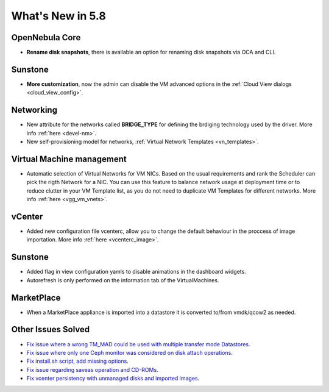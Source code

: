 .. _whats_new:

================================================================================
What's New in 5.8
================================================================================

OpenNebula Core
--------------------------------------------------------------------------------
- **Rename disk snapshots**, there is available an option for renaming disk snapshots via OCA and CLI.

Sunstone
--------------------------------------------------------------------------------
- **More customization**, now the admin can disable the VM advanced options in the :ref:`Cloud View dialogs <cloud_view_config>`.

Networking
--------------------------------------------------------------------------------
- New attribute for the networks called **BRIDGE_TYPE** for defining the brdiging technology used by the driver. More info :ref:`here <devel-nm>`.
- New self-provisioning model for networks, :ref:`Virtual Network Templates <vn_templates>`.

Virtual Machine management
--------------------------------------------------------------------------------
- Automatic selection of Virtual Networks for VM NICs. Based on the usual requirements and rank the Scheduler can pick the rigth Network for a NIC. You can use this feature to balance network usage at deployment time or to reduce clutter in your VM Template list, as you do not need to duplicate VM Templates for different networks. More info :ref:`here <vgg_vm_vnets>`.

vCenter
--------------------------------------------------------------------------------
- Added new configuration file vcenterc, allow you to change the default behaviour in the proccess of image importation. More info :ref:`here <vcenterc_image>`.

Sunstone
----------------------------------------------------------------------------------
- Added flag in view configuration yamls to disable animations in the dashboard widgets.
- Autorefresh is only performed on the information tab of the VirtualMachines.

MarketPlace
--------------------------------------------------------------------------------
- When a MarketPlace appliance is imported into a datastore it is converted to/from vmdk/qcow2 as needed.

Other Issues Solved
--------------------------------------------------------------------------------
- `Fix issue where a wrong TM_MAD could be used with multiple transfer mode Datastores <https://github.com/OpenNebula/one/issues/2544>`__.
- `Fix issue where only one Ceph monitor was considered on disk attach operations <https://github.com/OpenNebula/one/issues/1955>`__.
- `Fix install.sh script, add missing options <https://github.com/OpenNebula/one/issues/2001>`__.
- `Fix issue regarding saveas operation and CD-ROMs <https://github.com/OpenNebula/one/issues/2610>`__.
- `Fix vcenter persistency with unmanaged disks and imported images <https://github.com/OpenNebula/one/issues/2624>`__.
